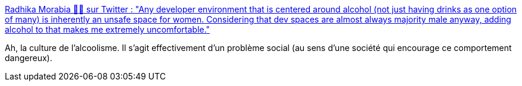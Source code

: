 :jbake-type: post
:jbake-status: published
:jbake-title: Radhika Morabia 🏳️‍🌈 sur Twitter : "Any developer environment that is centered around alcohol (not just having drinks as one option of many) is inherently an unsafe space for women. Considering that dev spaces are almost always majority male anyway, adding alcohol to that makes me extremely uncomfortable."
:jbake-tags: alcool,culture,danger,_mois_oct.,_année_2019
:jbake-date: 2019-10-01
:jbake-depth: ../
:jbake-uri: shaarli/1569934777000.adoc
:jbake-source: https://nicolas-delsaux.hd.free.fr/Shaarli?searchterm=https%3A%2F%2Ftwitter.com%2Fradhikamorabia%2Fstatus%2F1177993644063637504&searchtags=alcool+culture+danger+_mois_oct.+_ann%C3%A9e_2019
:jbake-style: shaarli

https://twitter.com/radhikamorabia/status/1177993644063637504[Radhika Morabia 🏳️‍🌈 sur Twitter : "Any developer environment that is centered around alcohol (not just having drinks as one option of many) is inherently an unsafe space for women. Considering that dev spaces are almost always majority male anyway, adding alcohol to that makes me extremely uncomfortable."]

Ah, la culture de l'alcoolisme. Il s'agit effectivement d'un problème social (au sens d'une société qui encourage ce comportement dangereux).
